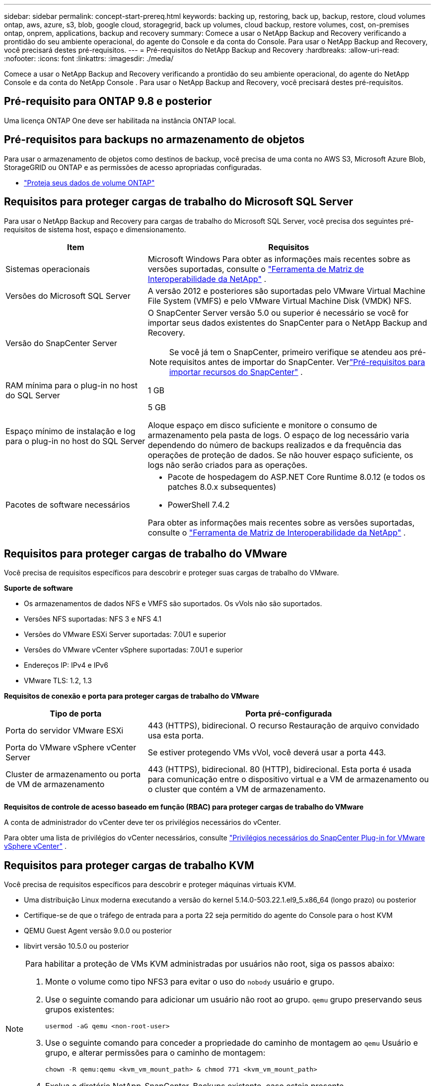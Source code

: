 ---
sidebar: sidebar 
permalink: concept-start-prereq.html 
keywords: backing up, restoring, back up, backup, restore, cloud volumes ontap, aws, azure, s3, blob, google cloud, storagegrid, back up volumes, cloud backup, restore volumes, cost, on-premises ontap, onprem, applications, backup and recovery 
summary: Comece a usar o NetApp Backup and Recovery verificando a prontidão do seu ambiente operacional, do agente do Console e da conta do Console.  Para usar o NetApp Backup and Recovery, você precisará destes pré-requisitos. 
---
= Pré-requisitos do NetApp Backup and Recovery
:hardbreaks:
:allow-uri-read: 
:nofooter: 
:icons: font
:linkattrs: 
:imagesdir: ./media/


[role="lead"]
Comece a usar o NetApp Backup and Recovery verificando a prontidão do seu ambiente operacional, do agente do NetApp Console e da conta do NetApp Console .  Para usar o NetApp Backup and Recovery, você precisará destes pré-requisitos.



== Pré-requisito para ONTAP 9.8 e posterior

Uma licença ONTAP One deve ser habilitada na instância ONTAP local.



== Pré-requisitos para backups no armazenamento de objetos

Para usar o armazenamento de objetos como destinos de backup, você precisa de uma conta no AWS S3, Microsoft Azure Blob, StorageGRID ou ONTAP e as permissões de acesso apropriadas configuradas.

* link:prev-ontap-protect-overview.html["Proteja seus dados de volume ONTAP"]




== Requisitos para proteger cargas de trabalho do Microsoft SQL Server

Para usar o NetApp Backup and Recovery para cargas de trabalho do Microsoft SQL Server, você precisa dos seguintes pré-requisitos de sistema host, espaço e dimensionamento.

[cols="33,66a"]
|===
| Item | Requisitos 


| Sistemas operacionais  a| 
Microsoft Windows Para obter as informações mais recentes sobre as versões suportadas, consulte o https://imt.netapp.com/matrix/imt.jsp?components=121074;&solution=1257&isHWU&src=IMT#welcome["Ferramenta de Matriz de Interoperabilidade da NetApp"^] .



| Versões do Microsoft SQL Server  a| 
A versão 2012 e posteriores são suportadas pelo VMware Virtual Machine File System (VMFS) e pelo VMware Virtual Machine Disk (VMDK) NFS.



| Versão do SnapCenter Server  a| 
O SnapCenter Server versão 5.0 ou superior é necessário se você for importar seus dados existentes do SnapCenter para o NetApp Backup and Recovery.


NOTE: Se você já tem o SnapCenter, primeiro verifique se atendeu aos pré-requisitos antes de importar do SnapCenter.  Verlink:concept-start-prereq-snapcenter-import.html["Pré-requisitos para importar recursos do SnapCenter"] .



| RAM mínima para o plug-in no host do SQL Server  a| 
1 GB



| Espaço mínimo de instalação e log para o plug-in no host do SQL Server  a| 
5 GB

Aloque espaço em disco suficiente e monitore o consumo de armazenamento pela pasta de logs.  O espaço de log necessário varia dependendo do número de backups realizados e da frequência das operações de proteção de dados.  Se não houver espaço suficiente, os logs não serão criados para as operações.



| Pacotes de software necessários  a| 
* Pacote de hospedagem do ASP.NET Core Runtime 8.0.12 (e todos os patches 8.0.x subsequentes)
* PowerShell 7.4.2


Para obter as informações mais recentes sobre as versões suportadas, consulte o https://imt.netapp.com/matrix/imt.jsp?components=121074;&solution=1257&isHWU&src=IMT#welcome["Ferramenta de Matriz de Interoperabilidade da NetApp"^] .

|===


== Requisitos para proteger cargas de trabalho do VMware

Você precisa de requisitos específicos para descobrir e proteger suas cargas de trabalho do VMware.

*Suporte de software*

* Os armazenamentos de dados NFS e VMFS são suportados. Os vVols não são suportados.
* Versões NFS suportadas: NFS 3 e NFS 4.1
* Versões do VMware ESXi Server suportadas: 7.0U1 e superior
* Versões do VMware vCenter vSphere suportadas: 7.0U1 e superior
* Endereços IP: IPv4 e IPv6
* VMware TLS: 1.2, 1.3


*Requisitos de conexão e porta para proteger cargas de trabalho do VMware*

[cols="33,66a"]
|===
| Tipo de porta | Porta pré-configurada 


| Porta do servidor VMware ESXi  a| 
443 (HTTPS), bidirecional. O recurso Restauração de arquivo convidado usa esta porta.



| Porta do VMware vSphere vCenter Server  a| 
Se estiver protegendo VMs vVol, você deverá usar a porta 443.



| Cluster de armazenamento ou porta de VM de armazenamento  a| 
443 (HTTPS), bidirecional. 80 (HTTP), bidirecional. Esta porta é usada para comunicação entre o dispositivo virtual e a VM de armazenamento ou o cluster que contém a VM de armazenamento.

|===
*Requisitos de controle de acesso baseado em função (RBAC) para proteger cargas de trabalho do VMware*

A conta de administrador do vCenter deve ter os privilégios necessários do vCenter.

Para obter uma lista de privilégios do vCenter necessários, consulte https://docs.netapp.com/us-en/sc-plugin-vmware-vsphere/scpivs44_deployment_planning_and_requirements.html#rbac-privileges-required["Privilégios necessários do SnapCenter Plug-in for VMware vSphere vCenter"^] .



== Requisitos para proteger cargas de trabalho KVM

Você precisa de requisitos específicos para descobrir e proteger máquinas virtuais KVM.

* Uma distribuição Linux moderna executando a versão do kernel 5.14.0-503.22.1.el9_5.x86_64 (longo prazo) ou posterior
* Certifique-se de que o tráfego de entrada para a porta 22 seja permitido do agente do Console para o host KVM
* QEMU Guest Agent versão 9.0.0 ou posterior
* libvirt versão 10.5.0 ou posterior


[NOTE]
====
Para habilitar a proteção de VMs KVM administradas por usuários não root, siga os passos abaixo:

. Monte o volume como tipo NFS3 para evitar o uso do `nobody` usuário e grupo.
. Use o seguinte comando para adicionar um usuário não root ao grupo. `qemu` grupo preservando seus grupos existentes:
+
[source, console]
----
usermod -aG qemu <non-root-user>
----
. Use o seguinte comando para conceder a propriedade do caminho de montagem ao `qemu` Usuário e grupo, e alterar permissões para o caminho de montagem:
+
[source, console]
----
chown -R qemu:qemu <kvm_vm_mount_path> & chmod 771 <kvm_vm_mount_path>
----
. Exclua o diretório NetApp_SnapCenter_Backups existente, caso esteja presente.


====


== Requisitos para proteger cargas de trabalho Oracle

Garanta que seu ambiente atenda aos requisitos específicos para descobrir e proteger recursos Oracle.

* Banco de dados Oracle:
+
** O Oracle 19C e 21C são suportados em uma implantação autônoma.
** O Oracle Database deve ser implantado no armazenamento NetApp ONTAP primário ou secundário.


* Suporte de armazenamento de objetos:
+
** Armazenamento de Objetos do Azure
** Amazon AWS
** NetApp StorageGRID
** ONTAP S3






== Requisitos para proteger aplicativos Kubernetes

Você precisa de requisitos específicos para descobrir recursos do Kubernetes e proteger seus aplicativos Kubernetes.

Para requisitos do NetApp Console , consulte<<No NetApp Console>> .

* Um sistema ONTAP primário (ONTAP 9.16.1 ou posterior)
* Um cluster do Kubernetes - As distribuições e versões do Kubernetes suportadas incluem:
+
** Anthos On-Prem (VMware) e Anthos em bare metal 1.16
** Kubernetes 1.27 - 1.33
** OpenShift 4.10 - 4.18
** Rancher Kubernetes Engine 2 (RKE2) v1.26.7+rke2r1, v1.28.5+rke2r1
** Suse Rancher


* NetApp Trident 24.10 ou posterior
* NetApp Trident Protect 25.07 ou posterior (instalado durante a descoberta da carga de trabalho do Kubernetes)
* NetApp Trident Protect Connector 25.07 ou posterior (instalado durante a descoberta da carga de trabalho do Kubernetes)
+
** Certifique-se de que a porta TCP 443 não esteja filtrada na direção de saída entre o cluster Kubernetes, o Trident Protect Connector e o proxy Trident Protect.






== Requisitos para proteger cargas de trabalho do Hyper-V

Certifique-se de que sua instância do Hyper-V atenda aos requisitos específicos para descobrir e proteger máquinas virtuais.

* Requisitos de software para o host do Hyper-V Windows Server:
+
** Edições do Microsoft Hyper-V 2019, 2022 e 2025
** Pacote de hospedagem do ASP.NET Core Runtime 8.0.12 (e todos os patches 8.0.x subsequentes)
** PowerShell 7.4.2 ou posterior
** Certifique-se de que a função Host Guardian Service esteja instalada (consulte o https://learn.microsoft.com/en-us/windows-server/administration/server-manager/add-remove-roles-features?tabs=gui#add-roles-and-features-to-windows-server["Documentação do Microsoft Windows Server"^] para instruções)
** Certifique-se de que o tráfego HTTPS bidirecional seja permitido para as seguintes portas nas configurações do Firewall do Windows:
+
*** 8144 (Plug-in NetApp para Hyper-V)
*** 8145 (Plug-in NetApp para Windows)




* Requisitos de hardware para o host Hyper-V:
+
** Hosts autônomos e agrupados pela FCI são suportados
** Mínimo de 1 GB de RAM para o plug-in NetApp Hyper-V no host Hyper-V
** 5 GB de espaço mínimo para instalação e log do plug-in no host Hyper-V
+

NOTE: Certifique-se de alocar espaço em disco suficiente no host Hyper-V para a pasta de logs e monitore regularmente seu uso.  O espaço necessário depende da frequência com que ocorrem backups e operações de proteção de dados.  Se não houver espaço suficiente, os logs não serão gerados.



* Requisitos de configuração do NetApp ONTAP :
+
** Um sistema ONTAP primário (ONTAP 9.14.1 ou posterior)
** Para implantações do Hyper-V usando compartilhamentos CIFS para armazenar dados de máquina virtual, certifique-se de que a propriedade de compartilhamento de disponibilidade contínua esteja habilitada no sistema ONTAP .  Consulte o https://docs.netapp.com/us-en/ontap/smb-hyper-v-sql/configure-shares-continuous-availability-task.html["Documentação do ONTAP"^] para obter instruções.






== No NetApp Console

Certifique-se de que o NetApp Console atenda aos seguintes requisitos.

* Um usuário do Console deve ter a função e os privilégios necessários para executar operações em cargas de trabalho do Microsoft SQL Server e do Kubernetes.  Para descobrir os recursos, você precisa ter a função de Superadministrador do NetApp Backup and Recovery .  Verlink:reference-roles.html["Acesso baseado em função do NetApp Backup and Recovery aos recursos"] para obter detalhes sobre as funções e permissões necessárias para executar operações no NetApp Backup and Recovery.
* Uma organização do Console com pelo menos um agente do Console ativo que se conecta a clusters ONTAP locais ou ao Cloud Volumes ONTAP.
* Pelo menos um sistema de console com um cluster NetApp ONTAP local ou Cloud Volumes ONTAP .
* Um agente de console
+
Consulte https://docs.netapp.com/us-en/console-setup-admin/concept-connectors.html["Aprenda a configurar um agente de console"] e https://docs.netapp.com/us-en/cloud-manager-setup-admin/reference-checklist-cm.html["requisitos padrão do NetApp Console"^] .

+
** A versão de visualização requer o sistema operacional Ubuntu 22.04 LTS para o agente do Console.






=== Configurar o NetApp Console

A próxima etapa é configurar o Console e o NetApp Backup and Recovery.

Análise https://docs.netapp.com/us-en/cloud-manager-setup-admin/reference-checklist-cm.html["requisitos padrão do NetApp Console"^] .



=== Criar um agente de console

Você deve entrar em contato com sua equipe de produtos da NetApp para testar o Backup e a recuperação.  Então, quando você usar o agente do Console, ele incluirá os recursos apropriados para o serviço.

Para criar um agente do Console no NetApp Console antes de usar o serviço, consulte a documentação do Console que descreve https://docs.netapp.com/us-en/cloud-manager-setup-admin/concept-connectors.html["como criar um agente de console"^] .

.Onde instalar o agente do Console
Para concluir uma operação de restauração, o agente do Console pode ser instalado nos seguintes locais:

ifdef::aws[]

* Para o Amazon S3, o agente do Console pode ser implantado em suas instalações.


endif::aws[]

ifdef::azure[]

* Para o Azure Blob, o agente do Console pode ser implantado em suas instalações.


endif::azure[]

ifdef::gcp[]

endif::gcp[]

* Para o StorageGRID, o agente do Console deve ser implantado em suas instalações; com ou sem acesso à Internet.
* Para o ONTAP S3, o agente do Console pode ser implantado em suas instalações (com ou sem acesso à Internet) ou em um ambiente de provedor de nuvem



NOTE: Referências a "sistemas ONTAP locais" incluem sistemas FAS e AFF .
